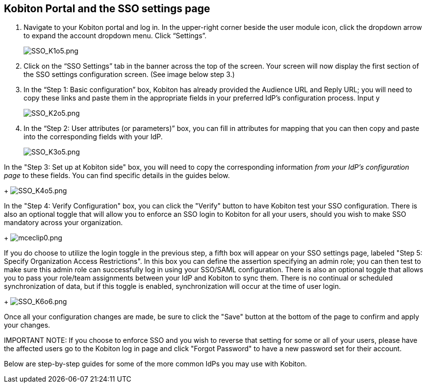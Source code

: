 == Kobiton Portal and the SSO settings page

. Navigate to your Kobiton portal and log in. In the upper-right corner beside the user module icon, click the dropdown arrow to expand the account dropdown menu. Click “Settings”.
+
image:./guide-media/01GWDZ164XDBP6R0V9GN15XRQ6[width=, alt="SSO_K1o5.png"]

. Click on the “SSO Settings” tab in the banner across the top of the screen. Your screen will now display the first section of the SSO settings configuration screen. (See image below step 3.)
. In the “Step 1: Basic configuration” box, Kobiton has already provided the Audience URL and Reply URL; you will need to copy these links and paste them in the appropriate fields in your preferred IdP’s configuration process. Input y
+
image:./guide-media/01GWEBXMR3RZF9DPB33SH3X3V2[width=, alt="SSO_K2o5.png"]

. In the “Step 2: User attributes (or parameters)” box, you can fill in attributes for mapping that you can then copy and paste into the corresponding fields with your IdP.
+
image:./guide-media/01GWEJY4RHQ9WKJ0TD3TH8Q0EY[width=, alt="SSO_K3o5.png"]

.In the "Step 3: Set up at Kobiton side" box, you will need to copy the corresponding information _from_ _your IdP's configuration page_ to these fields. You can find specific details in the guides below.
+
image:./guide-media/01GWE5594HQ74V7H648FV6W3RH[width=, alt="SSO_K4o5.png"]

.In the "Step 4: Verify Configuration" box, you can click the "Verify" button to have Kobiton test your SSO configuration. There is also an optional toggle that will allow you to enforce an SSO login to Kobiton for all your users, should you wish to make SSO mandatory across your organization.
+
image:./guide-media/01GWE6JBRQV5CJ67HQ5DT9T272[width=, alt="mceclip0.png"]

.If you do choose to utilize the login toggle in the previous step, a fifth box will appear on your SSO settings page, labeled "Step 5: Specify Organization Access Restrictions". In this box you can define the assertion specifying an admin role; you can then test to make sure this admin role can successfully log in using your SSO/SAML configuration. There is also an optional toggle that allows you to pass your role/team assignments between your IdP and Kobiton to sync them. There is no continual or scheduled synchronization of data, but if this toggle is enabled, synchronization will occur at the time of user login.
+
image:./guide-media/01GWE775THSDC1Z3A1433WATPD[width=, alt="SSO_K6o6.png"]

.Once all your configuration changes are made, be sure to click the "Save" button at the bottom of the page to confirm and apply your changes.

IMPORTANT NOTE: If you choose to enforce SSO and you wish to reverse that setting for some or all of your users, please have the affected users go to the Kobiton log in page and click "Forgot Password" to have a new password set for their account.

Below are step-by-step guides for some of the more common IdPs you may use with Kobiton.
